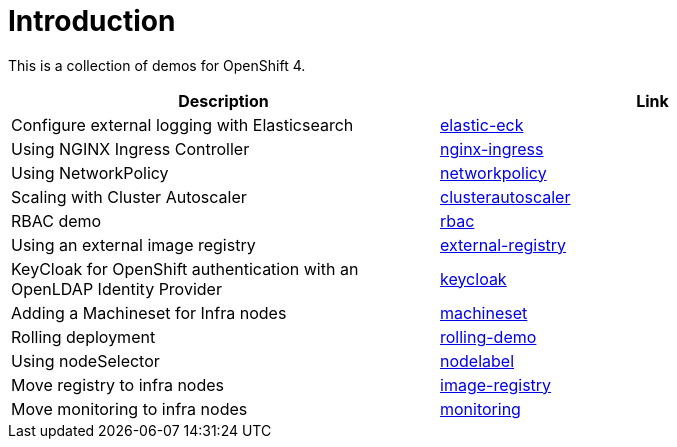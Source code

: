 = Introduction

This is a collection of demos for OpenShift 4.

|===
|Description | Link

|Configure external logging with Elasticsearch
|link:elastic-eck/README.adoc[elastic-eck]

|Using NGINX Ingress Controller
|link:nginx-ingress/README.adoc[nginx-ingress]

|Using NetworkPolicy
|link:networkpolicy/README.adoc[networkpolicy]

|Scaling with Cluster Autoscaler
|link:clusterautoscaler/README.adoc[clusterautoscaler]

| RBAC demo
| link:rbac/README.adoc[rbac]

| Using an external image registry
| link:external-registry/README.adoc[external-registry]

| KeyCloak for OpenShift authentication with an OpenLDAP Identity Provider
| link:keycloak/README.adoc[keycloak]

| Adding a Machineset for Infra nodes
| link:machineset/README.adoc[machineset]

| Rolling deployment
| link:rolling-demo/README.adoc[rolling-demo]

| Using nodeSelector
| link:nodelabel/README.adoc[nodelabel]

| Move registry to infra nodes
| link:image-registry/README.adoc[image-registry]

| Move monitoring to infra nodes
| link:monitoring/README.adoc[monitoring]

|===